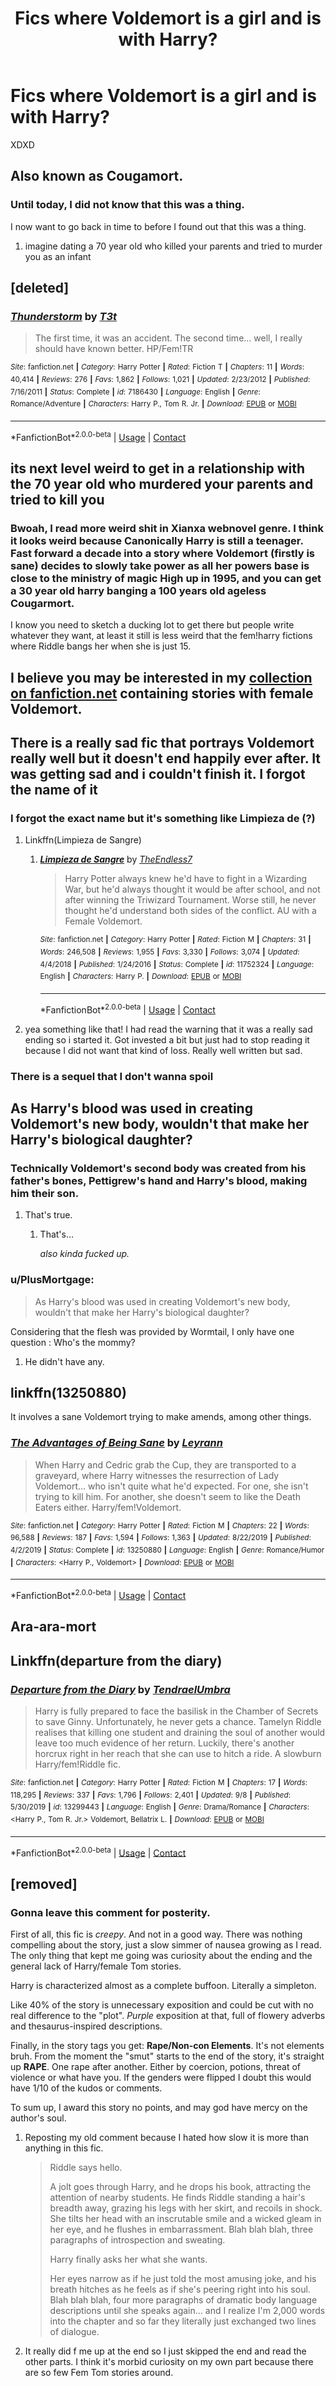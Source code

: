 #+TITLE: Fics where Voldemort is a girl and is with Harry?

* Fics where Voldemort is a girl and is with Harry?
:PROPERTIES:
:Author: bruh1234567890123451
:Score: 14
:DateUnix: 1602435479.0
:DateShort: 2020-Oct-11
:FlairText: Request
:END:
XDXD


** Also known as Cougamort.
:PROPERTIES:
:Author: Taure
:Score: 29
:DateUnix: 1602439579.0
:DateShort: 2020-Oct-11
:END:

*** Until today, I did not know that this was a thing.

I now want to go back in time to before I found out that this was a thing.
:PROPERTIES:
:Author: acelenny
:Score: 8
:DateUnix: 1602454437.0
:DateShort: 2020-Oct-12
:END:

**** imagine dating a 70 year old who killed your parents and tried to murder you as an infant
:PROPERTIES:
:Author: CommanderL3
:Score: 9
:DateUnix: 1602476481.0
:DateShort: 2020-Oct-12
:END:


** [deleted]
:PROPERTIES:
:Score: 9
:DateUnix: 1602435896.0
:DateShort: 2020-Oct-11
:END:

*** [[https://www.fanfiction.net/s/7186430/1/][*/Thunderstorm/*]] by [[https://www.fanfiction.net/u/2794632/T3t][/T3t/]]

#+begin_quote
  The first time, it was an accident. The second time... well, I really should have known better. HP/Fem!TR
#+end_quote

^{/Site/:} ^{fanfiction.net} ^{*|*} ^{/Category/:} ^{Harry} ^{Potter} ^{*|*} ^{/Rated/:} ^{Fiction} ^{T} ^{*|*} ^{/Chapters/:} ^{11} ^{*|*} ^{/Words/:} ^{40,414} ^{*|*} ^{/Reviews/:} ^{276} ^{*|*} ^{/Favs/:} ^{1,862} ^{*|*} ^{/Follows/:} ^{1,021} ^{*|*} ^{/Updated/:} ^{2/23/2012} ^{*|*} ^{/Published/:} ^{7/16/2011} ^{*|*} ^{/Status/:} ^{Complete} ^{*|*} ^{/id/:} ^{7186430} ^{*|*} ^{/Language/:} ^{English} ^{*|*} ^{/Genre/:} ^{Romance/Adventure} ^{*|*} ^{/Characters/:} ^{Harry} ^{P.,} ^{Tom} ^{R.} ^{Jr.} ^{*|*} ^{/Download/:} ^{[[http://www.ff2ebook.com/old/ffn-bot/index.php?id=7186430&source=ff&filetype=epub][EPUB]]} ^{or} ^{[[http://www.ff2ebook.com/old/ffn-bot/index.php?id=7186430&source=ff&filetype=mobi][MOBI]]}

--------------

*FanfictionBot*^{2.0.0-beta} | [[https://github.com/FanfictionBot/reddit-ffn-bot/wiki/Usage][Usage]] | [[https://www.reddit.com/message/compose?to=tusing][Contact]]
:PROPERTIES:
:Author: FanfictionBot
:Score: 2
:DateUnix: 1602435913.0
:DateShort: 2020-Oct-11
:END:


** its next level weird to get in a relationship with the 70 year old who murdered your parents and tried to kill you
:PROPERTIES:
:Author: CommanderL3
:Score: 5
:DateUnix: 1602476458.0
:DateShort: 2020-Oct-12
:END:

*** Bwoah, I read more weird shit in Xianxa webnovel genre. I think it looks weird because Canonically Harry is still a teenager. Fast forward a decade into a story where Voldemort (firstly is sane) decides to slowly take power as all her powers base is close to the ministry of magic High up in 1995, and you can get a 30 year old harry banging a 100 years old ageless Cougarmort.

I know you need to sketch a ducking lot to get there but people write whatever they want, at least it still is less weird that the fem!harry fictions where Riddle bangs her when she is just 15.
:PROPERTIES:
:Author: DemnAwantax
:Score: 1
:DateUnix: 1602533187.0
:DateShort: 2020-Oct-12
:END:


** I believe you may be interested in my [[https://www.fanfiction.net/community/Female-Riddle-Voldemort/130252/99/4/1/0/0/0/0/][collection on fanfiction.net]] containing stories with female Voldemort.
:PROPERTIES:
:Author: Merdis
:Score: 10
:DateUnix: 1602446077.0
:DateShort: 2020-Oct-11
:END:


** There is a really sad fic that portrays Voldemort really well but it doesn't end happily ever after. It was getting sad and i couldn't finish it. I forgot the name of it
:PROPERTIES:
:Author: D3ATHY
:Score: 8
:DateUnix: 1602440513.0
:DateShort: 2020-Oct-11
:END:

*** I forgot the exact name but it's something like Limpieza de (?)
:PROPERTIES:
:Author: neophyte_DQT
:Score: 3
:DateUnix: 1602446576.0
:DateShort: 2020-Oct-11
:END:

**** Linkffn(Limpieza de Sangre)
:PROPERTIES:
:Author: Duvkav1
:Score: 8
:DateUnix: 1602448710.0
:DateShort: 2020-Oct-12
:END:

***** [[https://www.fanfiction.net/s/11752324/1/][*/Limpieza de Sangre/*]] by [[https://www.fanfiction.net/u/2638737/TheEndless7][/TheEndless7/]]

#+begin_quote
  Harry Potter always knew he'd have to fight in a Wizarding War, but he'd always thought it would be after school, and not after winning the Triwizard Tournament. Worse still, he never thought he'd understand both sides of the conflict. AU with a Female Voldemort.
#+end_quote

^{/Site/:} ^{fanfiction.net} ^{*|*} ^{/Category/:} ^{Harry} ^{Potter} ^{*|*} ^{/Rated/:} ^{Fiction} ^{M} ^{*|*} ^{/Chapters/:} ^{31} ^{*|*} ^{/Words/:} ^{246,508} ^{*|*} ^{/Reviews/:} ^{1,955} ^{*|*} ^{/Favs/:} ^{3,330} ^{*|*} ^{/Follows/:} ^{3,074} ^{*|*} ^{/Updated/:} ^{4/4/2018} ^{*|*} ^{/Published/:} ^{1/24/2016} ^{*|*} ^{/Status/:} ^{Complete} ^{*|*} ^{/id/:} ^{11752324} ^{*|*} ^{/Language/:} ^{English} ^{*|*} ^{/Characters/:} ^{Harry} ^{P.} ^{*|*} ^{/Download/:} ^{[[http://www.ff2ebook.com/old/ffn-bot/index.php?id=11752324&source=ff&filetype=epub][EPUB]]} ^{or} ^{[[http://www.ff2ebook.com/old/ffn-bot/index.php?id=11752324&source=ff&filetype=mobi][MOBI]]}

--------------

*FanfictionBot*^{2.0.0-beta} | [[https://github.com/FanfictionBot/reddit-ffn-bot/wiki/Usage][Usage]] | [[https://www.reddit.com/message/compose?to=tusing][Contact]]
:PROPERTIES:
:Author: FanfictionBot
:Score: 4
:DateUnix: 1602448726.0
:DateShort: 2020-Oct-12
:END:


**** yea something like that! I had read the warning that it was a really sad ending so i started it. Got invested a bit but just had to stop reading it because I did not want that kind of loss. Really well written but sad.
:PROPERTIES:
:Author: D3ATHY
:Score: 1
:DateUnix: 1602465167.0
:DateShort: 2020-Oct-12
:END:


*** There is a sequel that I don't wanna spoil
:PROPERTIES:
:Author: righteousronin
:Score: 2
:DateUnix: 1602486472.0
:DateShort: 2020-Oct-12
:END:


** As Harry's blood was used in creating Voldemort's new body, wouldn't that make her Harry's biological daughter?
:PROPERTIES:
:Score: 6
:DateUnix: 1602440545.0
:DateShort: 2020-Oct-11
:END:

*** Technically Voldemort's second body was created from his father's bones, Pettigrew's hand and Harry's blood, making him their son.
:PROPERTIES:
:Author: CasualHearthstone
:Score: 10
:DateUnix: 1602442564.0
:DateShort: 2020-Oct-11
:END:

**** That's true.
:PROPERTIES:
:Score: 2
:DateUnix: 1602442770.0
:DateShort: 2020-Oct-11
:END:

***** That's...

/also kinda fucked up./
:PROPERTIES:
:Author: FabricioPezoa
:Score: 6
:DateUnix: 1602446967.0
:DateShort: 2020-Oct-11
:END:


*** u/PlusMortgage:
#+begin_quote
  As Harry's blood was used in creating Voldemort's new body, wouldn't that make her Harry's biological daughter?
#+end_quote

Considering that the flesh was provided by Wormtail, I only have one question : Who's the mommy?
:PROPERTIES:
:Author: PlusMortgage
:Score: 2
:DateUnix: 1602442665.0
:DateShort: 2020-Oct-11
:END:

**** He didn't have any.
:PROPERTIES:
:Score: 0
:DateUnix: 1602442744.0
:DateShort: 2020-Oct-11
:END:


** linkffn(13250880)

It involves a sane Voldemort trying to make amends, among other things.
:PROPERTIES:
:Author: Cyfric_G
:Score: 3
:DateUnix: 1602442907.0
:DateShort: 2020-Oct-11
:END:

*** [[https://www.fanfiction.net/s/13250880/1/][*/The Advantages of Being Sane/*]] by [[https://www.fanfiction.net/u/11780899/Leyrann][/Leyrann/]]

#+begin_quote
  When Harry and Cedric grab the Cup, they are transported to a graveyard, where Harry witnesses the resurrection of Lady Voldemort... who isn't quite what he'd expected. For one, she isn't trying to kill him. For another, she doesn't seem to like the Death Eaters either. Harry/fem!Voldemort.
#+end_quote

^{/Site/:} ^{fanfiction.net} ^{*|*} ^{/Category/:} ^{Harry} ^{Potter} ^{*|*} ^{/Rated/:} ^{Fiction} ^{M} ^{*|*} ^{/Chapters/:} ^{22} ^{*|*} ^{/Words/:} ^{96,588} ^{*|*} ^{/Reviews/:} ^{187} ^{*|*} ^{/Favs/:} ^{1,594} ^{*|*} ^{/Follows/:} ^{1,363} ^{*|*} ^{/Updated/:} ^{8/22/2019} ^{*|*} ^{/Published/:} ^{4/2/2019} ^{*|*} ^{/Status/:} ^{Complete} ^{*|*} ^{/id/:} ^{13250880} ^{*|*} ^{/Language/:} ^{English} ^{*|*} ^{/Genre/:} ^{Romance/Humor} ^{*|*} ^{/Characters/:} ^{<Harry} ^{P.,} ^{Voldemort>} ^{*|*} ^{/Download/:} ^{[[http://www.ff2ebook.com/old/ffn-bot/index.php?id=13250880&source=ff&filetype=epub][EPUB]]} ^{or} ^{[[http://www.ff2ebook.com/old/ffn-bot/index.php?id=13250880&source=ff&filetype=mobi][MOBI]]}

--------------

*FanfictionBot*^{2.0.0-beta} | [[https://github.com/FanfictionBot/reddit-ffn-bot/wiki/Usage][Usage]] | [[https://www.reddit.com/message/compose?to=tusing][Contact]]
:PROPERTIES:
:Author: FanfictionBot
:Score: 1
:DateUnix: 1602442925.0
:DateShort: 2020-Oct-11
:END:


** Ara-ara-mort
:PROPERTIES:
:Author: SugondeseAmbassador
:Score: 2
:DateUnix: 1602452752.0
:DateShort: 2020-Oct-12
:END:


** Linkffn(departure from the diary)
:PROPERTIES:
:Author: LordThomasBlack
:Score: 2
:DateUnix: 1602548896.0
:DateShort: 2020-Oct-13
:END:

*** [[https://www.fanfiction.net/s/13299443/1/][*/Departure from the Diary/*]] by [[https://www.fanfiction.net/u/3831521/TendraelUmbra][/TendraelUmbra/]]

#+begin_quote
  Harry is fully prepared to face the basilisk in the Chamber of Secrets to save Ginny. Unfortunately, he never gets a chance. Tamelyn Riddle realises that killing one student and draining the soul of another would leave too much evidence of her return. Luckily, there's another horcrux right in her reach that she can use to hitch a ride. A slowburn Harry/fem!Riddle fic.
#+end_quote

^{/Site/:} ^{fanfiction.net} ^{*|*} ^{/Category/:} ^{Harry} ^{Potter} ^{*|*} ^{/Rated/:} ^{Fiction} ^{M} ^{*|*} ^{/Chapters/:} ^{17} ^{*|*} ^{/Words/:} ^{118,295} ^{*|*} ^{/Reviews/:} ^{337} ^{*|*} ^{/Favs/:} ^{1,796} ^{*|*} ^{/Follows/:} ^{2,401} ^{*|*} ^{/Updated/:} ^{9/8} ^{*|*} ^{/Published/:} ^{5/30/2019} ^{*|*} ^{/id/:} ^{13299443} ^{*|*} ^{/Language/:} ^{English} ^{*|*} ^{/Genre/:} ^{Drama/Romance} ^{*|*} ^{/Characters/:} ^{<Harry} ^{P.,} ^{Tom} ^{R.} ^{Jr.>} ^{Voldemort,} ^{Bellatrix} ^{L.} ^{*|*} ^{/Download/:} ^{[[http://www.ff2ebook.com/old/ffn-bot/index.php?id=13299443&source=ff&filetype=epub][EPUB]]} ^{or} ^{[[http://www.ff2ebook.com/old/ffn-bot/index.php?id=13299443&source=ff&filetype=mobi][MOBI]]}

--------------

*FanfictionBot*^{2.0.0-beta} | [[https://github.com/FanfictionBot/reddit-ffn-bot/wiki/Usage][Usage]] | [[https://www.reddit.com/message/compose?to=tusing][Contact]]
:PROPERTIES:
:Author: FanfictionBot
:Score: 1
:DateUnix: 1602548920.0
:DateShort: 2020-Oct-13
:END:


** [removed]
:PROPERTIES:
:Score: 1
:DateUnix: 1602453507.0
:DateShort: 2020-Oct-12
:END:

*** Gonna leave this comment for posterity.

First of all, this fic is /creepy/. And not in a good way. There was nothing compelling about the story, just a slow simmer of nausea growing as I read. The only thing that kept me going was curiosity about the ending and the general lack of Harry/female Tom stories.

Harry is characterized almost as a complete buffoon. Literally a simpleton.

Like 40% of the story is unnecessary exposition and could be cut with no real difference to the "plot". /Purple/ exposition at that, full of flowery adverbs and thesaurus-inspired descriptions.

Finally, in the story tags you get: *Rape/Non-con Elements*. It's not elements bruh. From the moment the "smut" starts to the end of the story, it's straight up *RAPE*. One rape after another. Either by coercion, potions, threat of violence or what have you. If the genders were flipped I doubt this would have 1/10 of the kudos or comments.

To sum up, I award this story no points, and may god have mercy on the author's soul.
:PROPERTIES:
:Author: T0lias
:Score: 4
:DateUnix: 1602559028.0
:DateShort: 2020-Oct-13
:END:

**** Reposting my old comment because I hated how slow it is more than anything in this fic.

#+begin_quote
  Riddle says hello.

  A jolt goes through Harry, and he drops his book, attracting the attention of nearby students. He finds Riddle standing a hair's breadth away, grazing his legs with her skirt, and recoils in shock. She tilts her head with an inscrutable smile and a wicked gleam in her eye, and he flushes in embarrassment. Blah blah blah, three paragraphs of introspection and sweating.

  Harry finally asks her what she wants.

  Her eyes narrow as if he just told the most amusing joke, and his breath hitches as he feels as if she's peering right into his soul. Blah blah blah, four more paragraphs of dramatic body language descriptions until she speaks again... and I realize I'm 2,000 words into the chapter and so far they literally just exchanged two lines of dialogue.
#+end_quote
:PROPERTIES:
:Author: rek-lama
:Score: 2
:DateUnix: 1602604399.0
:DateShort: 2020-Oct-13
:END:


**** It really did f me up at the end so I just skipped the end and read the other parts. I think it's morbid curiosity on my own part because there are so few Fem Tom stories around.
:PROPERTIES:
:Author: gertrude-robinson
:Score: 1
:DateUnix: 1602569127.0
:DateShort: 2020-Oct-13
:END:

